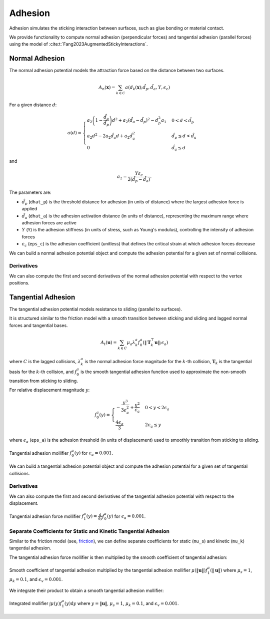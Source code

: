Adhesion
========

Adhesion simulates the sticking interaction between surfaces, such as glue bonding or material contact.

We provide functionality to compute normal adhesion (perpendicular forces) and tangential adhesion (parallel forces) using the model of :cite:t:`Fang2023AugmentedStickyInteractions`.

Normal Adhesion
---------------

The normal adhesion potential models the attraction force based on the distance between two surfaces.

.. math::
    A_n(\mathbf{x}) = \sum_{k \in C} a(d_k(\mathbf{x}); \hat{d}_p, \hat{d}_a, Y, \epsilon_c)

For a given distance :math:`d`:

.. math::
    a(d)= \begin{cases}
    a_2\left(1-\frac{\hat{d}_a}{\hat{d}_p}\right) d^2+a_2\left(\hat{d}_a-\hat{d}_p\right)^2-d_p^2 a_1 & 0<d<\hat{d}_p \\
    a_2 d^2 - 2 a_2 \hat{d}_a d+a_2 \hat{d}_a^2 & \hat{d}_p \leq d<\hat{d}_a \\
    0 & \hat{d}_a \leq d
    \end{cases}

and

.. math::
    a_2=\frac{Y \varepsilon_c}{2\left(\hat{d}_p-\hat{d}_a\right)}.

The parameters are:

- :math:`\hat{d}_p` (``dhat_p``) is the threshold distance for adhesion (in units of distance) where the largest adhesion force is applied
- :math:`\hat{d}_a` (``dhat_a``) is the adhesion activation distance (in units of distance), representing the maximum range where adhesion forces are active
- :math:`Y` (``Y``) is the adhesion stiffness (in units of stress, such as Young's modulus), controlling the intensity of adhesion forces
- :math:`\epsilon_c` (``eps_c``) is the adhesion coefficient (unitless) that defines the critical strain at which adhesion forces decrease

We can build a normal adhesion potential object and compute the adhesion potential for a given set of normal collisions.

.. md-tab-set::

    .. md-tab-item:: C++

        .. code-block:: c++

                const double dhat_p = 1e-3;
                const double dhat_a = 2 * dhat_p;
                const double Y = 1e3;
                const double eps_c = 0.5;

                const ipc::NormalAdhesionPotential A_n(dhat_p, dhat_a, Y, eps_c)
                double adhesion_potential = A_n(normal_collisions, collision_mesh, vertices);

    .. md-tab-item:: Python

        .. code-block:: python

                dhat_p = 1e-3
                dhat_a = 2 * dhat_p
                Y = 1e3
                eps_c = 0.5

                A_n = ipctk.NormalAdhesionPotential(dhat_p, dhat_a, Y, eps_c)
                adhesion_potential = A_n(normal_collisions, collision_mesh, vertices)

Derivatives
^^^^^^^^^^^

We can also compute the first and second derivatives of the normal adhesion potential with respect to the vertex positions.

.. md-tab-set::

    .. md-tab-item:: C++

        .. code-block:: c++

            Eigen::VectorXd adhesion_potential_grad =
                A_n.gradient(normal_collisions, collision_mesh, vertices);

            Eigen::SparseMatrix<double> adhesion_potential_hess =
                A_n.hessian(normal_collisions, collision_mesh, vertices);

    .. md-tab-item:: Python

        .. code-block:: python

            adhesion_potential_grad = A_n.gradient(normal_collisions, collision_mesh, vertices)

            adhesion_potential_hess = A_n.hessian(normal_collisions, collision_mesh, vertices)

Tangential Adhesion
-------------------

The tangential adhesion potential models resistance to sliding (parallel to surfaces).

It is structured similar to the friction model with a smooth transition between sticking and sliding and lagged normal forces and tangential bases.

.. math::
    A_{t}(\mathbf{u}) = \sum_{k \in C} \mu_a \lambda_{k}^a f_{0}^a(\|\mathbf{T}_k^\top \mathbf{u}\|; \epsilon_a)

where :math:`C` is the lagged collisions, :math:`\lambda_k^a` is the normal adhesion force magnitude for the :math:`k`-th collision, :math:`\mathbf{T}_k` is the tangential basis for the :math:`k`-th collision, and :math:`f_0^a` is the smooth tangential adhesion function used to approximate the non-smooth transition from sticking to sliding.

For relative displacement magnitude :math:`y`:

.. math::
    f_0^a(y) = \begin{cases}
    -\frac{y^3}{3\epsilon_a^2} + \frac{y^2}{\epsilon_a} & 0 < y < 2 \epsilon_a \\
    \frac{4 \epsilon_a}{3} & 2 \epsilon_a \leq y
    \end{cases}

where :math:`\epsilon_a` (``eps_a``) is the adhesion threshold (in units of displacement) used to smoothly transition from sticking to sliding.

.. figure:: /_static/img/f0a.png
    :align: center

    Tangential adhesion mollifier :math:`f_0^a(y)` for :math:`\epsilon_a = 0.001`.

We can build a tangential adhesion potential object and compute the adhesion potential for a given set of tangential collisions.

.. md-tab-set::

    .. md-tab-item:: C++

        .. code-block:: c++

            const double eps_a = 0.01;
            const ipc::TangentialAdhesionPotential A_t(eps_a);
            double adhesion_potential = A_t(tangential_collisions, collision_mesh, displacement);

    .. md-tab-item:: Python

        .. code-block:: python

            eps_a = 0.01
            A_t = ipctk.TangentialAdhesionPotential(eps_a)
            adhesion_potential = A_t(tangential_collisions, collision_mesh, displacement);

Derivatives
^^^^^^^^^^^

We can also compute the first and second derivatives of the tangential adhesion potential with respect to the displacement.

.. md-tab-set::

    .. md-tab-item:: C++

        .. code-block:: c++

            Eigen::VectorXd adhesion_potential_grad =
                A_t.gradient(tangential_collisions, collision_mesh, displacement);

            Eigen::SparseMatrix<double> adhesion_potential_hess =
                A_t.hessian(tangential_collisions, collision_mesh, displacement);

    .. md-tab-item:: Python

        .. code-block:: python

            adhesion_potential_grad = A_t.gradient(tangential_collisions, collision_mesh, displacement)

            adhesion_potential_hess = A_t.hessian(tangential_collisions, collision_mesh, displacement)

.. figure:: /_static/img/f1a.png
    :align: center

    Tangential adhesion force mollifier :math:`f_1^a(y) = \frac{\mathrm{d}}{\mathrm{d}y} f_0^a(y)` for :math:`\epsilon_a = 0.001`.

Separate Coefficients for Static and Kinetic Tangential Adhesion
^^^^^^^^^^^^^^^^^^^^^^^^^^^^^^^^^^^^^^^^^^^^^^^^^^^^^^^^^^^^^^^^

Similar to the friction model (see, `friction <advanced_friction.html#separate-coefficients-for-static-and-kinetic-friction>`_), we can define separate coefficients for static (``mu_s``) and kinetic (``mu_k``) tangential adhesion.

.. md-tab-set::

    .. md-tab-item:: C++

        .. code-block:: c++

            ipc::TangentialCollisions tangential_collisions;
            tangential_collisions.build(
                collision_mesh, vertices, collisions, B, barrier_stiffness,
                mu_s, mu_k);

    .. md-tab-item:: Python

        .. code-block:: python

            tangential_collisions = ipctk.TangentialCollisions()
            tangential_collisions.build(
                collision_mesh, vertices, collisions, B, barrier_stiffness,
                mu_s, mu_k)

The tangential adhesion force mollifier is then multiplied by the smooth coefficient of tangential adhesion:

.. figure:: /_static/img/mu_f1a.png
   :align: center

   Smooth coefficient of tangential adhesion multiplied by the tangential adhesion mollifier :math:`\mu(\|\mathbf{u}\|) f_1^a(\|\mathbf{u}\|)` where :math:`\mu_s = 1`, :math:`\mu_k = 0.1`, and :math:`\epsilon_v = 0.001`.

We integrate their product to obtain a smooth tangential adhesion mollifier:

.. figure:: /_static/img/int_mu_f1a_dx.png
   :align: center

   Integrated mollifier :math:`\int \mu(y) f_1^a(y) \mathrm{d} y` where :math:`y=\|\mathbf{u}\|`, :math:`\mu_s = 1`, :math:`\mu_k = 0.1`, and :math:`\epsilon_v = 0.001`.